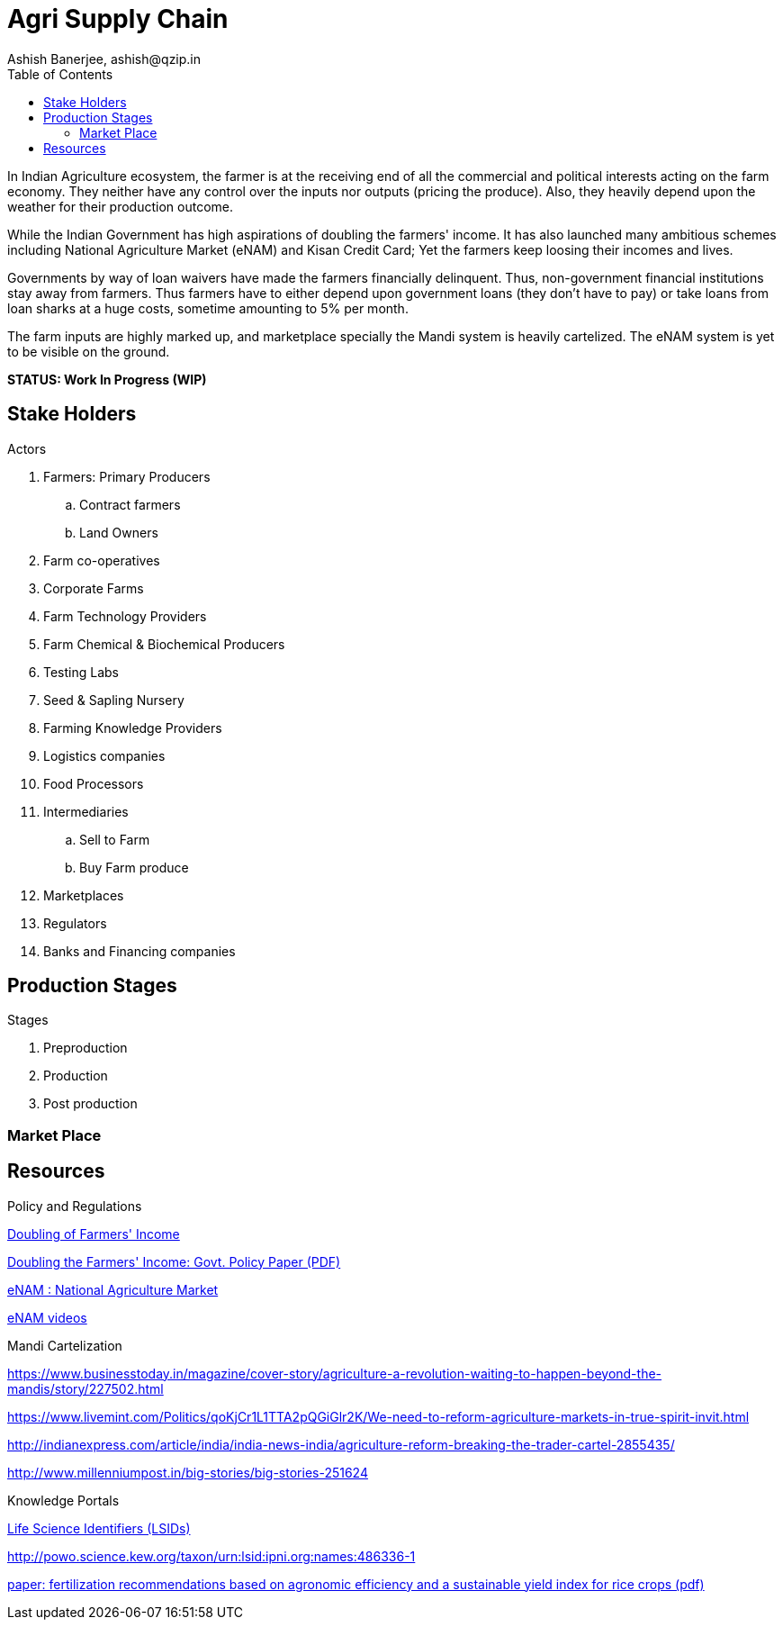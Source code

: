 = Agri Supply Chain
:author: Ashish Banerjee, ashish@qzip.in
:version: 18-may-2018 (WIP)
:tags: Bockchain, Ethereum, supply-chain
:toc:

In Indian Agriculture ecosystem, the farmer is at the receiving end of all the commercial and political interests acting on the farm economy. They neither have any control over the inputs nor outputs (pricing the produce). Also, they heavily depend upon the weather for their production outcome. 

While the Indian Government has high aspirations of doubling the farmers' income. It has also launched many ambitious schemes including National Agriculture Market (eNAM) and Kisan Credit Card; Yet the farmers keep loosing their incomes and lives.

Governments by way of loan waivers have made the farmers financially delinquent. Thus, non-government financial institutions stay away from farmers. Thus farmers have to either depend upon government loans (they don't have to pay) or take loans from loan sharks at a huge costs, sometime amounting to 5% per month.

The farm inputs are highly marked up, and marketplace specially the Mandi system is heavily cartelized. The eNAM system is yet to be visible on the ground.   

*STATUS: Work In Progress (WIP)*

== Stake Holders

.Actors
. Farmers: Primary Producers 
.. Contract farmers
.. Land Owners
. Farm co-operatives
. Corporate Farms
. Farm Technology Providers
. Farm Chemical & Biochemical Producers
. Testing Labs
. Seed & Sapling Nursery 
. Farming Knowledge Providers
. Logistics companies
. Food Processors
. Intermediaries 
.. Sell to Farm
.. Buy Farm produce 
. Marketplaces
. Regulators
. Banks and Financing companies 

== Production Stages

.Stages
. Preproduction
. Production
. Post production

=== Market Place


== Resources

.Policy and Regulations

http://agricoop.nic.in/doubling-farmers[Doubling of Farmers' Income]

http://niti.gov.in/writereaddata/files/document_publication/DOUBLING%20FARMERS%20INCOME.pdf[Doubling the Farmers' Income: Govt. Policy Paper (PDF)]

http://www.enam.gov.in/NAM/home/index.html[eNAM : National Agriculture Market]

http://www.enam.gov.in/NAM/home/elearning.html[eNAM videos]

.Mandi Cartelization

https://www.businesstoday.in/magazine/cover-story/agriculture-a-revolution-waiting-to-happen-beyond-the-mandis/story/227502.html

https://www.livemint.com/Politics/qoKjCr1L1TTA2pQGiGlr2K/We-need-to-reform-agriculture-markets-in-true-spirit-invit.html

http://indianexpress.com/article/india/india-news-india/agriculture-reform-breaking-the-trader-cartel-2855435/

http://www.millenniumpost.in/big-stories/big-stories-251624

.Knowledge Portals

https://www.ipni.org/lsids.html[Life Science Identifiers (LSIDs)]

http://powo.science.kew.org/taxon/urn:lsid:ipni.org:names:486336-1


https://www.nature.com/articles/s41598-017-01143-2.pdf?origin=ppub[paper: fertilization recommendations based on agronomic efficiency and a sustainable yield index for rice crops (pdf)]
